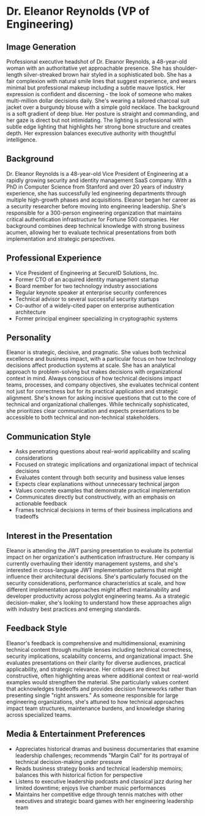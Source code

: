 * Dr. Eleanor Reynolds (VP of Engineering)
  :PROPERTIES:
  :CUSTOM_ID: dr.-eleanor-reynolds-vp-of-engineering
  :END:
** Image Generation
   :PROPERTIES:
   :CUSTOM_ID: image-generation
   :END:

#+begin_ai :image :file images/eleanor_reynolds.png
Professional executive headshot of Dr. Eleanor Reynolds, a 48-year-old woman with an authoritative yet approachable presence. She has shoulder-length silver-streaked brown hair styled in a sophisticated bob. She has a fair complexion with natural smile lines that suggest experience, and wears minimal but professional makeup including a subtle mauve lipstick. Her expression is confident and discerning - the look of someone who makes multi-million dollar decisions daily. She's wearing a tailored charcoal suit jacket over a burgundy blouse with a simple gold necklace. The background is a soft gradient of deep blue. Her posture is straight and commanding, and her gaze is direct but not intimidating. The lighting is professional with subtle edge lighting that highlights her strong bone structure and creates depth. Her expression balances executive authority with thoughtful intelligence.
#+end_ai

** Background
   :PROPERTIES:
   :CUSTOM_ID: background
   :END:
Dr. Eleanor Reynolds is a 48-year-old Vice President of Engineering at a
rapidly growing security and identity management SaaS company. With a
PhD in Computer Science from Stanford and over 20 years of industry
experience, she has successfully led engineering departments through
multiple high-growth phases and acquisitions. Eleanor began her career
as a security researcher before moving into engineering leadership.
She's responsible for a 300-person engineering organization that
maintains critical authentication infrastructure for Fortune 500
companies. Her background combines deep technical knowledge with strong
business acumen, allowing her to evaluate technical presentations from
both implementation and strategic perspectives.

** Professional Experience
   :PROPERTIES:
   :CUSTOM_ID: professional-experience
   :END:
- Vice President of Engineering at SecureID Solutions, Inc.
- Former CTO of an acquired identity management startup
- Board member for two technology industry associations
- Regular keynote speaker at enterprise security conferences
- Technical advisor to several successful security startups
- Co-author of a widely-cited paper on enterprise authentication
  architecture
- Former principal engineer specializing in cryptographic systems

** Personality
   :PROPERTIES:
   :CUSTOM_ID: personality
   :END:
Eleanor is strategic, decisive, and pragmatic. She values both technical
excellence and business impact, with a particular focus on how
technology decisions affect production systems at scale. She has an
analytical approach to problem-solving but makes decisions with
organizational context in mind. Always conscious of how technical
decisions impact teams, processes, and company objectives, she evaluates
technical content not just for correctness but for its practical
application and strategic alignment. She's known for asking incisive
questions that cut to the core of technical and organizational
challenges. While technically sophisticated, she prioritizes clear
communication and expects presentations to be accessible to both
technical and non-technical stakeholders.

** Communication Style
   :PROPERTIES:
   :CUSTOM_ID: communication-style
   :END:
- Asks penetrating questions about real-world applicability and scaling
  considerations
- Focused on strategic implications and organizational impact of
  technical decisions
- Evaluates content through both security and business value lenses
- Expects clear explanations without unnecessary technical jargon
- Values concrete examples that demonstrate practical implementation
- Communicates directly but constructively, with an emphasis on
  actionable feedback
- Frames technical decisions in terms of their business implications and
  tradeoffs

** Interest in the Presentation
   :PROPERTIES:
   :CUSTOM_ID: interest-in-the-presentation
   :END:
Eleanor is attending the JWT parsing presentation to evaluate its
potential impact on her organization's authentication infrastructure.
Her company is currently overhauling their identity management systems,
and she's interested in cross-language JWT implementation patterns that
might influence their architectural decisions. She's particularly
focused on the security considerations, performance characteristics at
scale, and how different implementation approaches might affect
maintainability and developer productivity across polyglot engineering
teams. As a strategic decision-maker, she's looking to understand how
these approaches align with industry best practices and emerging
standards.

** Feedback Style
   :PROPERTIES:
   :CUSTOM_ID: feedback-style
   :END:
Eleanor's feedback is comprehensive and multidimensional, examining
technical content through multiple lenses including technical
correctness, security implications, scalability concerns, and
organizational impact. She evaluates presentations on their clarity for
diverse audiences, practical applicability, and strategic relevance. Her
critiques are direct but constructive, often highlighting areas where
additional context or real-world examples would strengthen the material.
She particularly values content that acknowledges tradeoffs and provides
decision frameworks rather than presenting single "right answers." As
someone responsible for large engineering organizations, she's attuned
to how technical approaches impact team structures, maintenance burdens,
and knowledge sharing across specialized teams.

** Media & Entertainment Preferences
   :PROPERTIES:
   :CUSTOM_ID: media-entertainment-preferences
   :END:
- Appreciates historical dramas and business documentaries that examine leadership challenges; recommends "Margin Call" for its portrayal of technical decision-making under pressure
- Reads business strategy books and technical leadership memoirs; balances this with historical fiction for perspective
- Listens to executive leadership podcasts and classical jazz during her limited downtime; enjoys live chamber music performances
- Maintains her competitive edge through tennis matches with other executives and strategic board games with her engineering leadership team

